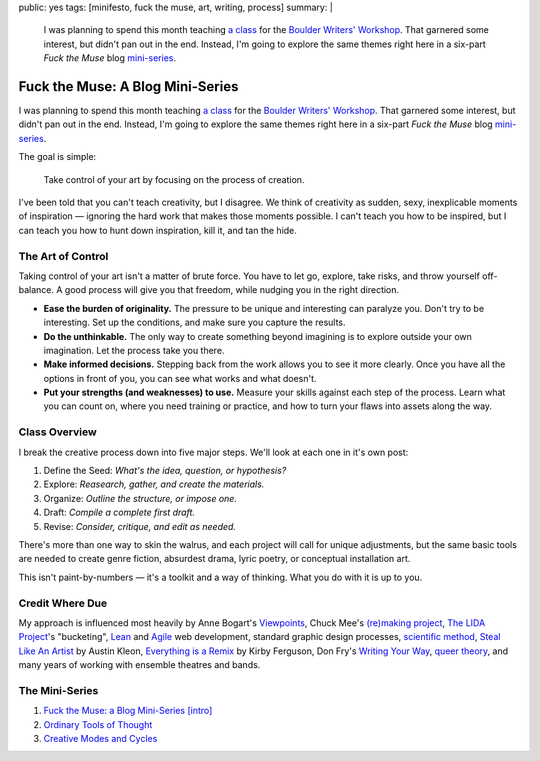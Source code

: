 public: yes
tags: [minifesto, fuck the muse, art, writing, process]
summary: |
  I was planning to spend this month teaching
  `a class <http://eric.andmeyer.com/2012/08/30/fuck-the-muse>`_ for the
  `Boulder Writers' Workshop <http://www.boulderwritersworkshop.org/>`_.
  That garnered some interest,
  but didn't pan out in the end.
  Instead, I'm going to explore the same themes right here
  in a six-part *Fuck the Muse* blog
  `mini-series <http://www.imdb.com/title/tt0088727/>`_.

Fuck the Muse: A Blog Mini-Series
=================================

I was planning to spend this month
teaching `a class`_ for the
`Boulder Writers' Workshop`_.
That garnered some interest,
but didn't pan out in the end.
Instead, I'm going to explore the same themes right here
in a six-part *Fuck the Muse* blog `mini-series`_.

The goal is simple:

  Take control of your art
  by focusing on the process of creation.

I've been told that you can't teach creativity, but I disagree.
We think of creativity as sudden, sexy, inexplicable moments of inspiration —
ignoring the hard work that makes those moments possible.
I can't teach you how to be inspired,
but I can teach you how to hunt down inspiration,
kill it, and tan the hide.

.. _a class: http://eric.andmeyer.com/2012/08/30/fuck-the-muse
.. _Boulder Writers' Workshop: http://www.boulderwritersworkshop.org/
.. _mini-series: http://www.imdb.com/title/tt0088727/

The Art of Control
------------------

Taking control of your art isn't a matter of brute force.
You have to let go, explore, take risks, and throw yourself off-balance.
A good process will give you that freedom,
while nudging you in the right direction.

- **Ease the burden of originality.**
  The pressure to be unique and interesting can paralyze you.
  Don't try to be interesting.
  Set up the conditions,
  and make sure you capture the results.
- **Do the unthinkable.**
  The only way to create something beyond imagining
  is to explore outside your own imagination.
  Let the process take you there.
- **Make informed decisions.**
  Stepping back from the work allows you to see it more clearly.
  Once you have all the options in front of you,
  you can see what works and what doesn't.
- **Put your strengths (and weaknesses) to use.**
  Measure your skills against each step of the process.
  Learn what you can count on,
  where you need training or practice,
  and how to turn your flaws into assets along the way.

Class Overview
--------------

I break the creative process down into five major steps.
We'll look at each one in it's own post:

1. Define the Seed: *What's the idea, question, or hypothesis?*
2. Explore: *Reasearch, gather, and create the materials.*
3. Organize: *Outline the structure, or impose one.*
4. Draft: *Compile a complete first draft.*
5. Revise: *Consider, critique, and edit as needed.*

There's more than one way to skin the walrus,
and each project will call for unique adjustments,
but the same basic tools are needed to create genre fiction,
absurdest drama,
lyric poetry,
or conceptual installation art.

This isn't paint-by-numbers —
it's a toolkit and a way of thinking.
What you do with it is up to you.

Credit Where Due
----------------

My approach is influenced most heavily by
Anne Bogart's `Viewpoints`_,
Chuck Mee's `(re)making project`_,
`The LIDA Project`_'s "bucketing",
`Lean`_ and `Agile`_ web development,
standard graphic design processes,
`scientific method`_,
`Steal Like An Artist`_ by Austin Kleon,
`Everything is a Remix`_ by Kirby Ferguson,
Don Fry's `Writing Your Way`_,
`queer theory`_,
and many years of working with ensemble theatres and bands.

The Mini-Series
---------------

1. `Fuck the Muse: a Blog Mini-Series [intro] </2012/10/16/muse-intro/>`_
2. `Ordinary Tools of Thought </2012/10/23/ordinary-tools-of-thought/>`_
3. `Creative Modes and Cycles </2012/11/08/creative-cycles>`_

.. _Viewpoints: http://en.wikipedia.org/wiki/Viewpoints
.. _(re)making project: http://www.charlesmee.org/indexf.html
.. _The LIDA Project: http://lida.org/
.. _Writing Your Way: http://donfry.wordpress.com/
.. _Lean: http://en.wikipedia.org/wiki/Lean_manufacturing
.. _Agile: http://en.wikipedia.org/wiki/Agile_software_development
.. _scientific method: http://en.wikipedia.org/wiki/Scientific_method
.. _Steal Like An Artist: http://www.austinkleon.com/2011/03/30/how-to-steal-like-an-artist-and-9-other-things-nobody-told-me/
.. _Everything is a Remix: http://www.everythingisaremix.info/
.. _queer theory: http://en.wikipedia.org/wiki/Queer_theory

